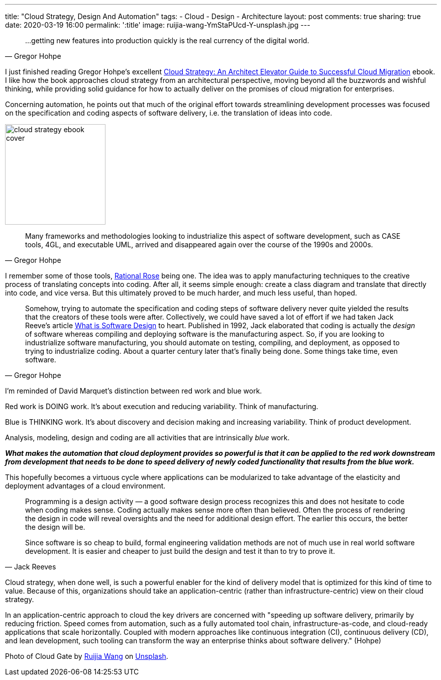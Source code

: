 ---
title: "Cloud Strategy, Design And Automation"
tags:
- Cloud
- Design
- Architecture
layout: post
comments: true
sharing: true
date: 2020-03-19 16:00
permalink: ':title'
image: ruijia-wang-YmStaPUcd-Y-unsplash.jpg
---

[quote, Gregor Hohpe]
____
...getting new features into production quickly is the real currency of the digital world.
____

I just finished reading Gregor Hohpe's excellent https://leanpub.com/cloudstrategy[Cloud Strategy: An Architect Elevator Guide to Successful Cloud Migration] ebook. I like how the book approaches cloud strategy from an architectural perspective, moving beyond all the buzzwords and wishful thinking, while providing solid guidance for how to actually deliver on the promises of cloud migration for enterprises.

Concerning automation, he points out that much of the original effort towards streamlining development processes was focused on the specification and coding aspects of software delivery, i.e. the translation of ideas into code.

image::/assets/cloud-strategy/cloud-strategy-ebook-cover.png[,200,float="right",align="center"]

[quote, Gregor Hohpe]
____
Many frameworks and methodologies looking to industrialize this aspect of software development, such as CASE tools, 4GL, and executable UML, arrived and disappeared again over the course of the 1990s and 2000s.
____

I remember some of those tools, https://en.wikipedia.org/wiki/IBM_Rational_Rose_XDE[Rational Rose] being one. The idea was to apply manufacturing techniques to the creative process of translating concepts into coding. After all, it seems simple enough: create a class diagram and translate that directly into code, and vice versa. But this ultimately proved to be much harder, and much less useful, than hoped.

[quote, Gregor Hohpe]
____
Somehow, trying to automate the specification and coding steps of software delivery never quite yielded the results that the creators of these tools were after. Collectively, we could have saved a lot of effort if we had taken Jack Reeve's article https://www.developerdotstar.com/mag/articles/reeves_design.html[What is Software Design] to heart. Published in 1992, Jack elaborated that coding is actually the _design_ of software whereas compiling and deploying software is the manufacturing aspect. So, if you are looking to industrialize software manufacturing, you should automate on testing, compiling, and deployment, as opposed to trying to industrialize coding. About a quarter century later that's finally being done. Some things take time, even software.
____

I'm reminded of David Marquet's distinction between red work and blue work.

Red work is DOING work. It’s about execution and reducing variability.  Think of manufacturing.

Blue is THINKING work. It’s about discovery and decision making and increasing variability. Think of product development.

Analysis, modeling, design and coding are all activities that are intrinsically _blue_ work.

*_What makes the automation that cloud deployment provides so powerful is that it can be applied to the red work downstream from development that needs to be done to speed delivery of newly coded functionality that results from the blue work._*

This hopefully becomes a virtuous cycle where applications can be modularized to take advantage of the elasticity and deployment advantages of a cloud environment.

[quote, Jack Reeves]
____
Programming is a design activity — a good software design process recognizes this and does not hesitate to code when coding makes sense.
Coding actually makes sense more often than believed. Often the process of rendering the design in code will reveal oversights and the need for additional design effort. The earlier this occurs, the better the design will be.

Since software is so cheap to build, formal engineering validation methods are not of much use in real world software development. It is easier and cheaper to just build the design and test it than to try to prove it.
____

Cloud strategy, when done well, is such a powerful enabler for the kind of delivery model that is optimized for this kind of time to value. Because of this, organizations should take an application-centric (rather than infrastructure-centric) view on their cloud strategy.

In an application-centric approach to cloud the key drivers are concerned with "speeding up software delivery, primarily by reducing friction. Speed comes from automation, such as a fully automated tool chain, infrastructure-as-code, and cloud-ready applications that scale horizontally. Coupled with modern approaches like continuous integration (CI), continuous delivery (CD), and lean development, such tooling can transform the way an enterprise thinks about software delivery." (Hohpe)

Photo of Cloud Gate by https://unsplash.com/@sidem0n[Ruijia Wang] on http://unsplash.com[Unsplash].
